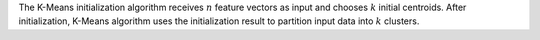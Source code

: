 .. ******************************************************************************
.. * Copyright 2021 Intel Corporation
.. *
.. * Licensed under the Apache License, Version 2.0 (the "License");
.. * you may not use this file except in compliance with the License.
.. * You may obtain a copy of the License at
.. *
.. *     http://www.apache.org/licenses/LICENSE-2.0
.. *
.. * Unless required by applicable law or agreed to in writing, software
.. * distributed under the License is distributed on an "AS IS" BASIS,
.. * WITHOUT WARRANTIES OR CONDITIONS OF ANY KIND, either express or implied.
.. * See the License for the specific language governing permissions and
.. * limitations under the License.
.. *******************************************************************************/

The K-Means initialization algorithm receives :math:`n` feature vectors as input
and chooses :math:`k` initial centroids. After initialization, K-Means algorithm
uses the initialization result to partition input data into :math:`k` clusters.

.. |c_math| replace:: :ref:`Computing <kmeans_init_c_math>`
.. |c_dense| replace:: :ref:`Dense <kmeans_init_c_math_dense>`
.. |c_random_dense| replace:: `Random dense <kmeans_init_c_math_random_dense>`
.. |c_input| replace:: :ref:`compute_input <kmeans_init_c_api_input>`
.. |c_result| replace:: :ref:`compute_result <kmeans_init_c_api_result>`
.. |c_op| replace:: :ref:`compute(...) <kmeans_init_c_api>`

=============== ============================== ======== =========== ============
 **Operation**     **Computational methods**       **Programming Interface**
--------------- ------------------------------ ---------------------------------
   |c_math|      |c_dense|   |c_random_dense|   |c_op|   |c_input|   |c_result|
=============== =========== ================== ======== =========== ============
